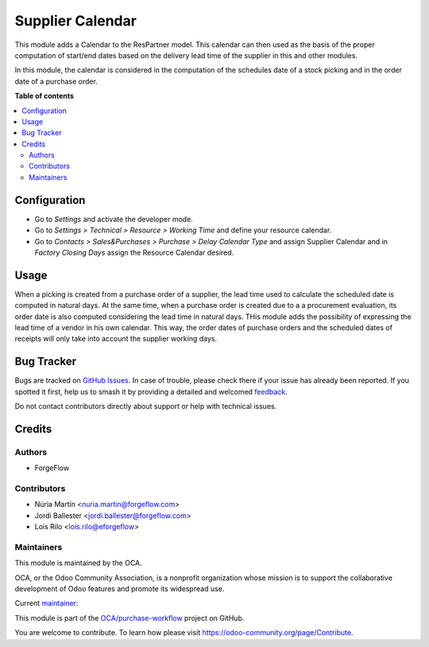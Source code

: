 =================
Supplier Calendar
=================

.. 
   !!!!!!!!!!!!!!!!!!!!!!!!!!!!!!!!!!!!!!!!!!!!!!!!!!!!
   !! This file is generated by oca-gen-addon-readme !!
   !! changes will be overwritten.                   !!
   !!!!!!!!!!!!!!!!!!!!!!!!!!!!!!!!!!!!!!!!!!!!!!!!!!!!
   !! source digest: sha256:0625370e0d4f9bab63a9f026949f42ae0a4e458ad4bdc8b523c9538caabc9fed
   !!!!!!!!!!!!!!!!!!!!!!!!!!!!!!!!!!!!!!!!!!!!!!!!!!!!

.. |badge1| image:: https://img.shields.io/badge/maturity-Beta-yellow.png
    :target: https://odoo-community.org/page/development-status
    :alt: Beta
.. |badge2| image:: https://img.shields.io/badge/licence-LGPL--3-blue.png
    :target: http://www.gnu.org/licenses/lgpl-3.0-standalone.html
    :alt: License: LGPL-3
.. |badge3| image:: https://img.shields.io/badge/github-OCA%2Fpurchase--workflow-lightgray.png?logo=github
    :target: https://github.com/OCA/purchase-workflow/tree/16.0/supplier_calendar
    :alt: OCA/purchase-workflow
.. |badge4| image:: https://img.shields.io/badge/weblate-Translate%20me-F47D42.png
    :target: https://translation.odoo-community.org/projects/purchase-workflow-16-0/purchase-workflow-16-0-supplier_calendar
    :alt: Translate me on Weblate
.. |badge5| image:: https://img.shields.io/badge/runboat-Try%20me-875A7B.png
    :target: https://runboat.odoo-community.org/builds?repo=OCA/purchase-workflow&target_branch=16.0
    :alt: Try me on Runboat

|badge1| |badge2| |badge3| |badge4| |badge5|

This module adds a Calendar to the ResPartner model. This calendar can then
used as the basis of the proper computation of start/end dates based on the
delivery lead time of the supplier in this and other modules.

In this module, the calendar is considered in the computation of the schedules
date of a stock picking and in the order date of a purchase order.

**Table of contents**

.. contents::
   :local:

Configuration
=============

* Go to *Settings* and activate the developer mode.

* Go to *Settings > Technical > Resource > Working Time* and define your
  resource calendar.

* Go to *Contacts > Sales&Purchases > Purchase > Delay Calendar Type*
  and assign Supplier Calendar and in *Factory Closing Days* assign the
  Resource Calendar desired.

Usage
=====

When a picking is created from a purchase order of a supplier, the lead
time used to calculate the scheduled date is computed in natural days. At the
same time, when a purchase order is created due to a a procurement
evaluation, its order date is also computed considering the lead time in
natural days. THis module adds the possibility of expressing the lead time
of a vendor in his own calendar. This way, the order dates of purchase
orders and the scheduled dates of receipts will only take into account the
supplier working days.

Bug Tracker
===========

Bugs are tracked on `GitHub Issues <https://github.com/OCA/purchase-workflow/issues>`_.
In case of trouble, please check there if your issue has already been reported.
If you spotted it first, help us to smash it by providing a detailed and welcomed
`feedback <https://github.com/OCA/purchase-workflow/issues/new?body=module:%20supplier_calendar%0Aversion:%2016.0%0A%0A**Steps%20to%20reproduce**%0A-%20...%0A%0A**Current%20behavior**%0A%0A**Expected%20behavior**>`_.

Do not contact contributors directly about support or help with technical issues.

Credits
=======

Authors
~~~~~~~

* ForgeFlow

Contributors
~~~~~~~~~~~~


* Núria Martín <nuria.martin@forgeflow.com>
* Jordi Ballester <jordi.ballester@forgeflow.com>
* Lois Rilo <lois.rilo@eforgeflow>

Maintainers
~~~~~~~~~~~

This module is maintained by the OCA.

.. image:: https://odoo-community.org/logo.png
   :alt: Odoo Community Association
   :target: https://odoo-community.org

OCA, or the Odoo Community Association, is a nonprofit organization whose
mission is to support the collaborative development of Odoo features and
promote its widespread use.

.. |maintainer-LoisRForgeFlow| image:: https://github.com/LoisRForgeFlow.png?size=40px
    :target: https://github.com/LoisRForgeFlow
    :alt: LoisRForgeFlow

Current `maintainer <https://odoo-community.org/page/maintainer-role>`__:

|maintainer-LoisRForgeFlow| 

This module is part of the `OCA/purchase-workflow <https://github.com/OCA/purchase-workflow/tree/16.0/supplier_calendar>`_ project on GitHub.

You are welcome to contribute. To learn how please visit https://odoo-community.org/page/Contribute.
